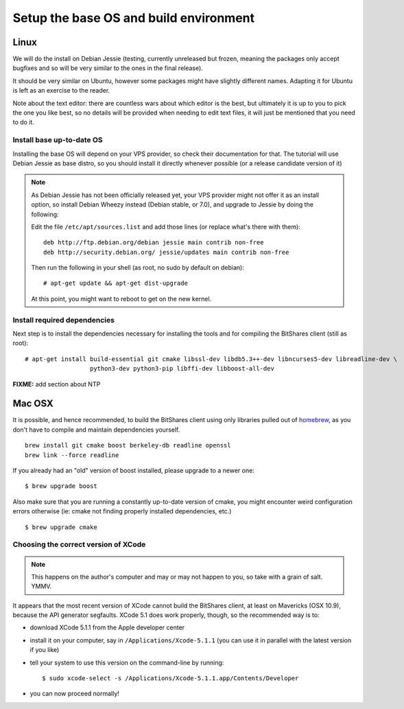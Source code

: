 
Setup the base OS and build environment
=======================================

Linux
-----

We will do the install on Debian Jessie (testing, currently unreleased but
frozen, meaning the packages only accept bugfixes and so will be very similar
to the ones in the final release).

It should be very similar on Ubuntu, however some packages might have slightly
different names. Adapting it for Ubuntu is left as an exercise to the reader.

Note about the text editor: there are countless wars about which editor is the
best, but ultimately it is up to you to pick the one you like best, so no details
will be provided when needing to edit text files, it will just be mentioned that
you need to do it.

Install base up-to-date OS
~~~~~~~~~~~~~~~~~~~~~~~~~~

Installing the base OS will depend on your VPS provider, so check their
documentation for that. The tutorial will use Debian Jessie as base distro, so
you should install it directly whenever possible (or a release candidate
version of it)

.. note:: As Debian Jessie has not been officially released yet, your VPS
   provider might not offer it as an install option, so install Debian Wheezy
   instead (Debian stable, or 7.0), and upgrade to Jessie by doing the following:

   Edit the file ``/etc/apt/sources.list`` and add those lines (or replace
   what's there with them)::


       deb http://ftp.debian.org/debian jessie main contrib non-free
       deb http://security.debian.org/ jessie/updates main contrib non-free


   Then run the following in your shell (as root, no sudo by default on debian)::

       # apt-get update && apt-get dist-upgrade

   At this point, you might want to reboot to get on the new kernel.


Install required dependencies
~~~~~~~~~~~~~~~~~~~~~~~~~~~~~

Next step is to install the dependencies necessary for installing the tools and
for compiling the BitShares client (still as root)::

    # apt-get install build-essential git cmake libssl-dev libdb5.3++-dev libncurses5-dev libreadline-dev \
                      python3-dev python3-pip libffi-dev libboost-all-dev

**FIXME:** add section about NTP


Mac OSX
-------

It is possible, and hence recommended, to build the BitShares client using only
libraries pulled out of `homebrew`_, as you don't have to compile and maintain
dependencies yourself.

::

    brew install git cmake boost berkeley-db readline openssl
    brew link --force readline

If you already had an "old" version of boost installed, please upgrade to a
newer one::

    $ brew upgrade boost

Also make sure that you are running a constantly up-to-date version of cmake,
you might encounter weird configuration errors otherwise (ie: cmake not finding
properly installed dependencies, etc.)

::

    $ brew upgrade cmake


Choosing the correct version of XCode
~~~~~~~~~~~~~~~~~~~~~~~~~~~~~~~~~~~~~

.. note:: This happens on the author's computer and may or may not happen to you,
          so take with a grain of salt. YMMV.

It appears that the most recent version of XCode cannot build the BitShares client,
at least on Mavericks (OSX 10.9), because the API generator segfaults.
XCode 5.1 does work properly, though, so the recommended way is to:

- download XCode 5.1.1 from the Apple developer center
- install it on your computer, say in ``/Applications/Xcode-5.1.1``
  (you can use it in parallel with the latest version if you like)
- tell your system to use this version on the command-line by running::

      $ sudo xcode-select -s /Applications/Xcode-5.1.1.app/Contents/Developer

- you can now proceed normally!


.. _homebrew: http://brew.sh/

